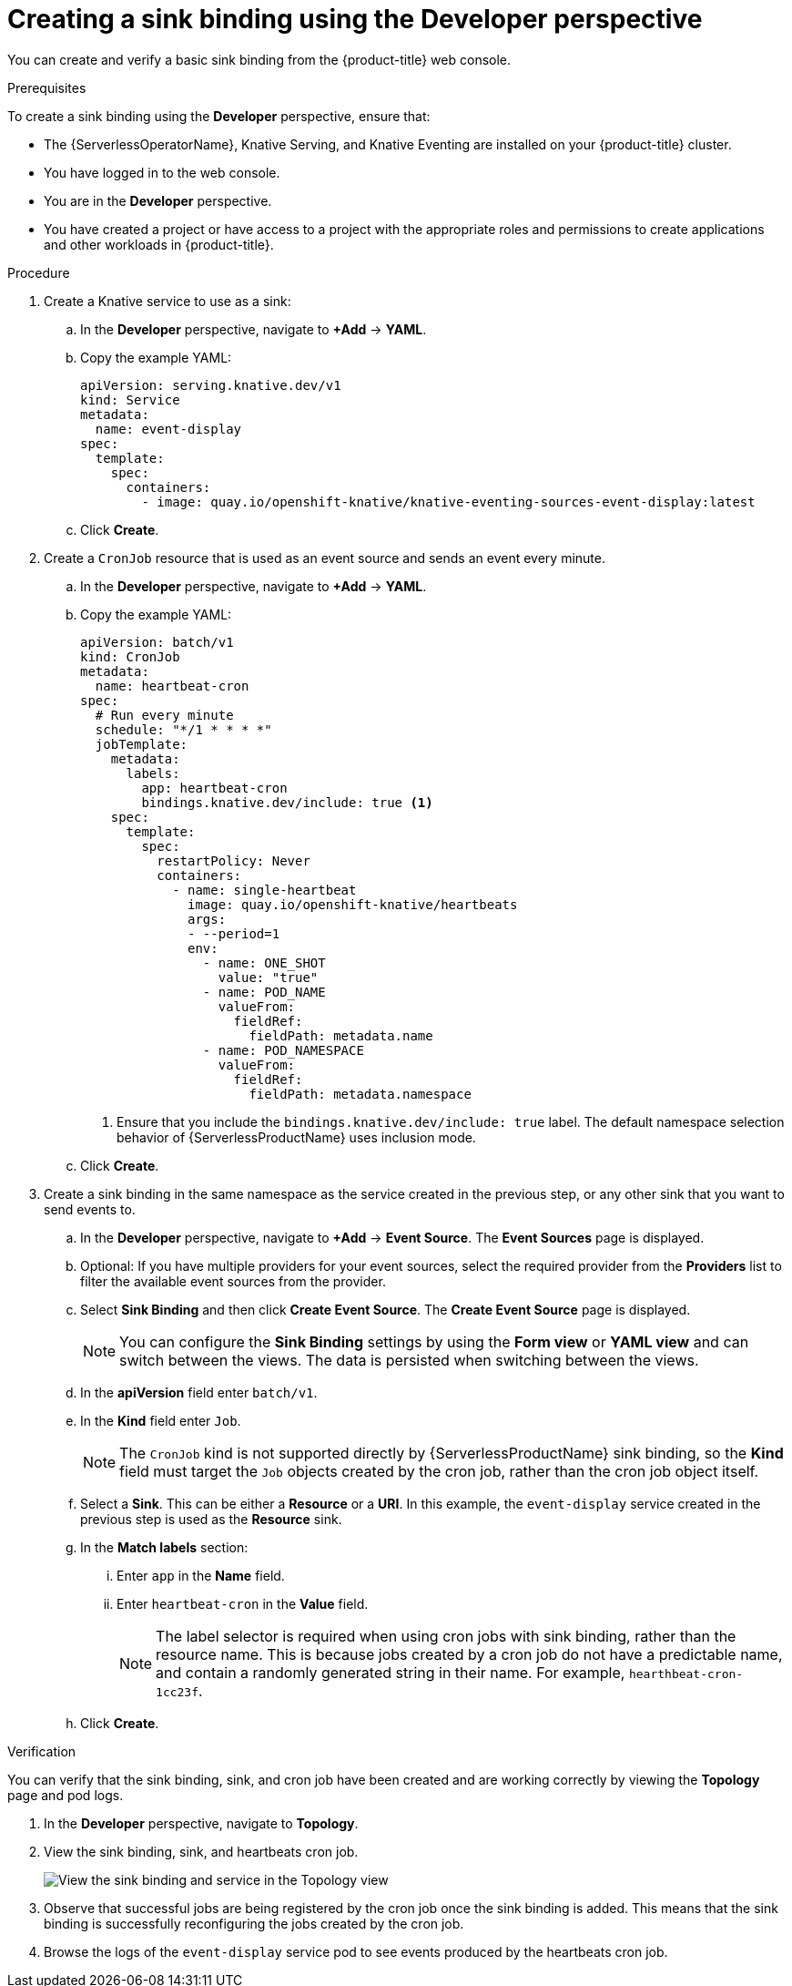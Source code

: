 [id="serverless-sinkbinding-odc_{context}"]
= Creating a sink binding using the Developer perspective

You can create and verify a basic sink binding from the {product-title} web console.

.Prerequisites

To create a sink binding using the *Developer* perspective, ensure that:

* The {ServerlessOperatorName}, Knative Serving, and Knative Eventing are installed on your {product-title} cluster.
* You have logged in to the web console.
* You are in the *Developer* perspective.
* You have created a project or have access to a project with the appropriate roles and permissions to create applications and other workloads in {product-title}.

.Procedure

. Create a Knative service to use as a sink:
.. In the *Developer* perspective, navigate to *+Add* -> *YAML*.
.. Copy the example YAML:
+
[source,yaml]
----
apiVersion: serving.knative.dev/v1
kind: Service
metadata:
  name: event-display
spec:
  template:
    spec:
      containers:
        - image: quay.io/openshift-knative/knative-eventing-sources-event-display:latest
----
.. Click *Create*.

. Create a `CronJob` resource that is used as an event source and sends an event every minute.
.. In the *Developer* perspective, navigate to *+Add* -> *YAML*.
.. Copy the example YAML:
+
[source,yaml]
----
apiVersion: batch/v1
kind: CronJob
metadata:
  name: heartbeat-cron
spec:
  # Run every minute
  schedule: "*/1 * * * *"
  jobTemplate:
    metadata:
      labels:
        app: heartbeat-cron
        bindings.knative.dev/include: true <1>
    spec:
      template:
        spec:
          restartPolicy: Never
          containers:
            - name: single-heartbeat
              image: quay.io/openshift-knative/heartbeats
              args:
              - --period=1
              env:
                - name: ONE_SHOT
                  value: "true"
                - name: POD_NAME
                  valueFrom:
                    fieldRef:
                      fieldPath: metadata.name
                - name: POD_NAMESPACE
                  valueFrom:
                    fieldRef:
                      fieldPath: metadata.namespace
----
<1> Ensure that you include the `bindings.knative.dev/include: true` label. The default namespace selection behavior of {ServerlessProductName} uses inclusion mode.
.. Click *Create*.

. Create a sink binding in the same namespace as the service created in the previous step, or any other sink that you want to send events to.
.. In the *Developer* perspective, navigate to *+Add* -> *Event Source*. The  *Event Sources* page is displayed.
.. Optional: If you have multiple providers for your event sources, select the required provider from the *Providers* list to filter the available event sources from the provider.
.. Select *Sink Binding* and then click *Create Event Source*. The *Create Event Source* page is displayed.
+
[NOTE]
====
You can configure the *Sink Binding* settings by using the *Form view* or *YAML view* and can switch between the views. The data is persisted when switching between the views.
====
+
.. In the *apiVersion* field enter `batch/v1`.
.. In the *Kind* field enter `Job`.
+
[NOTE]
====
The `CronJob` kind is not supported directly by {ServerlessProductName} sink binding, so the *Kind* field must target the `Job` objects created by the cron job, rather than the cron job object itself.
====
.. Select a *Sink*. This can be either a *Resource* or a *URI*. In this example, the `event-display` service created in the previous step is used as the *Resource* sink.
.. In the *Match labels* section:
... Enter `app` in the *Name* field.
... Enter `heartbeat-cron` in the *Value* field.
+
[NOTE]
====
The label selector is required when using cron jobs with sink binding, rather than the resource name. This is because jobs created by a cron job do not have a predictable name, and contain a randomly generated string in their name. For example, `hearthbeat-cron-1cc23f`.
====
.. Click *Create*.

.Verification

You can verify that the sink binding, sink, and cron job have been created and are working correctly by viewing the *Topology* page and pod logs.

. In the *Developer* perspective, navigate to *Topology*.
. View the sink binding, sink, and heartbeats cron job.
+
image::verify-sinkbinding-odc.png[View the sink binding and service in the Topology view]
. Observe that successful jobs are being registered by the cron job once the sink binding is added. This means that the sink binding is successfully reconfiguring the jobs created by the cron job.
. Browse the logs of the `event-display` service pod to see events produced by the heartbeats cron job.
